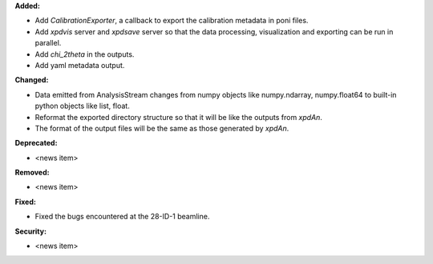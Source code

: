 **Added:**

* Add `CalibrationExporter`, a callback to export the calibration metadata in poni files.

* Add `xpdvis` server and `xpdsave` server so that the data processing, visualization and exporting can be run in parallel.

* Add `chi_2theta` in the outputs.

* Add yaml metadata output.

**Changed:**

* Data emitted from AnalysisStream changes from numpy objects like numpy.ndarray, numpy.float64 to built-in python objects like list, float.

* Reformat the exported directory structure so that it will be like the outputs from `xpdAn`.

* The format of the output files will be the same as those generated by `xpdAn`.

**Deprecated:**

* <news item>

**Removed:**

* <news item>

**Fixed:**

* Fixed the bugs encountered at the 28-ID-1 beamline.

**Security:**

* <news item>
